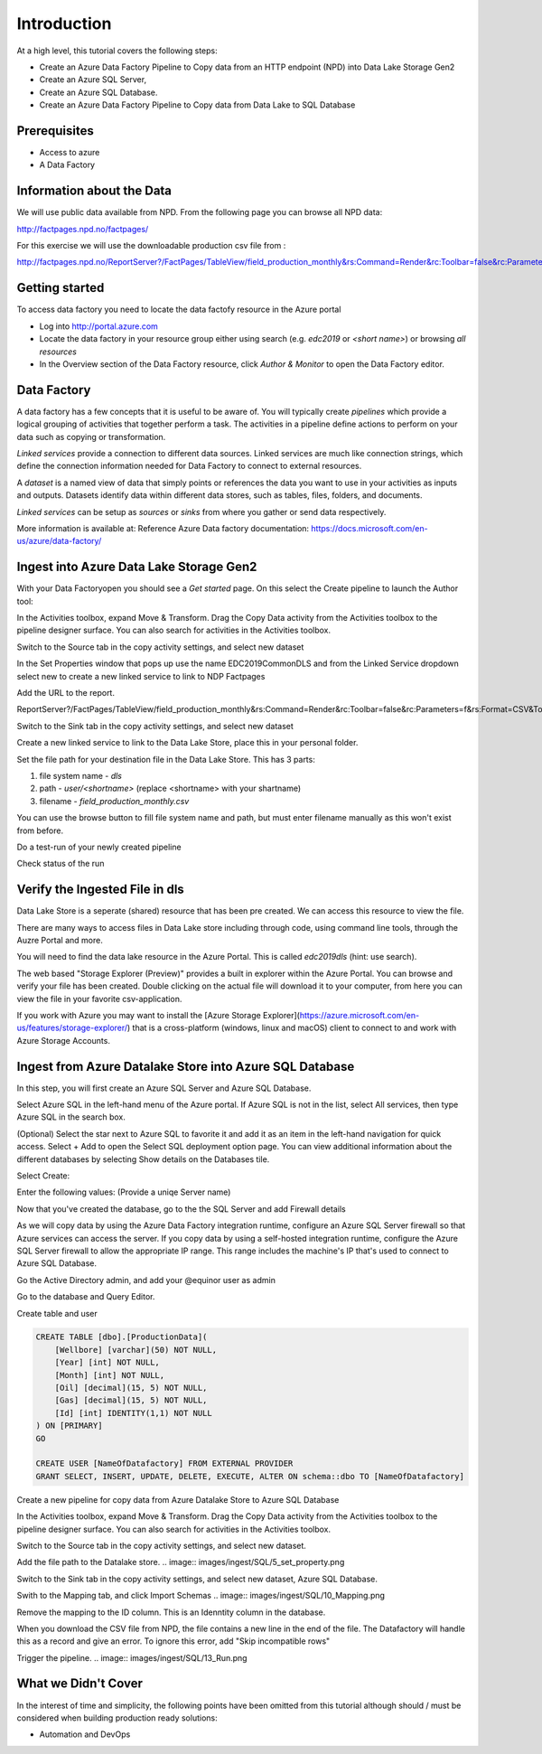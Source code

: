 Introduction
============
At a high level, this tutorial covers the following steps:

* Create an Azure Data Factory Pipeline to Copy data from an HTTP endpoint 
  (NPD) into Data Lake Storage Gen2
* Create an Azure SQL Server, 
* Create an Azure SQL Database.
* Create an Azure Data Factory Pipeline to Copy data from Data Lake to SQL 
  Database

Prerequisites
-------------

* Access to azure
* A Data Factory

Information about the Data
--------------------------

We will use public data available from NPD. From the following page you can browse all NPD data: 

http://factpages.npd.no/factpages/

For this exercise we will use the downloadable production csv file from :

http://factpages.npd.no/ReportServer?/FactPages/TableView/field_production_monthly&rs:Command=Render&rc:Toolbar=false&rc:Parameters=f&rs:Format=CSV&Top100=false&IpAddress=143.97.2.35&CultureCode=en

Getting started
---------------

To access data factory you need to locate the data factofy resource in the Azure portal

* Log into http://portal.azure.com 
* Locate the data factory in your resource group either using search (e.g. 
  *edc2019* or *<short name>*) or browsing *all resources*
* In the Overview section of the Data Factory resource, click 
  *Author & Monitor* to open the Data Factory editor.

Data Factory
------------

A data factory has a few concepts that it is useful to be aware of. You will typically create *pipelines* which provide a logical grouping of activities that together perform a task. The activities in a pipeline define actions to perform on your data such as copying or transformation.

*Linked services* provide a connection to different data sources. Linked services are much like connection strings, which define the connection information needed for Data Factory to connect to external resources.

A *dataset* is a named view of data that simply points or references the data you want to use in your activities as inputs and outputs. Datasets identify data within different data stores, such as tables, files, folders, and documents.

*Linked services* can be setup as *sources* or *sinks* from where you gather or send data respectively. 

More information is available at: Reference Azure Data factory documentation: https://docs.microsoft.com/en-us/azure/data-factory/

Ingest into Azure Data Lake Storage Gen2
----------------------------------------

With your Data Factoryopen you should see a *Get started* page. On this select the Create pipeline to launch the Author tool:

.. image:: images/ingest/1_Create_pipeline.png

In the Activities toolbox, expand Move & Transform. Drag the Copy Data activity from the Activities toolbox to the pipeline designer surface. You can also search for activities in the Activities toolbox. 

.. image:: images/ingest/2_Copy_Activity.png

Switch to the Source tab in the copy activity settings, and select new dataset

.. image:: images/ingest/3_new_dataset.png

.. image:: images/ingest/4_new_http_dataset.png
.. image:: images/ingest/5_new_binary.png

In the Set Properties window that pops up use the name EDC2019CommonDLS and from the Linked Service dropdown select new to create a new linked service to link to NDP Factpages

.. image:: images/ingest/6_new_linkedservice_http.png

.. image:: images/ingest/7_new_linkedservicehttp2.png

Add the URL to the report.

ReportServer?/FactPages/TableView/field_production_monthly&rs:Command=Render&rc:Toolbar=false&rc:Parameters=f&rs:Format=CSV&Top100=false&IpAddress=143.97.2.35&CultureCode=en

.. image:: images/ingest/8_set_property.png

Switch to the Sink tab in the copy activity settings, and select new dataset

.. image:: images/ingest/9_sink_new_dls_dataset.png

.. image:: images/ingest/10_new_binary.png

Create a new linked service to link to the Data Lake Store, place this in your personal folder.

.. image:: images/ingest/11_new_linkeservice_dls.png

Set the file path for your destination file in the Data Lake Store. This has 3 parts:

1. file system name - *dls*
2. path - *user/<shortname>* (replace <shortname> with your shartname)
3. filename - *field_production_monthly.csv*

You can use the browse button to fill file system name and path, but must enter filename manually as this won't exist from before.

.. image:: images/ingest/12_set_property.png

Do a test-run of your newly created pipeline

.. image:: images/ingest/test-pipeline.png

Check status of the run

.. image:: images/ingest/test-run.png

Verify the Ingested File in dls
-------------------------------

Data Lake Store is a seperate (shared) resource that has been pre created. We can access this resource to view the file.

There are many ways to access files in Data Lake store including through code, using command line tools, through the Auzre Portal and more.

You will need to find the data lake resource in the Azure Portal. This is called *edc2019dls* (hint: use search).

.. image:: images/ingest/storage-explorer.png

The web based "Storage Explorer (Preview)" provides a built in explorer within the Azure Portal. You can browse and verify your file has been created. Double clicking on the actual file will download it to your computer, from here you can view the file in your favorite csv-application.

.. image:: images/ingest/storage-explorer-view-file.png

If you work with Azure you may want to install the [Azure Storage Explorer](https://azure.microsoft.com/en-us/features/storage-explorer/) that is a cross-platform (windows, linux and macOS) client to connect to and work with Azure Storage Accounts.

Ingest from Azure Datalake Store into Azure SQL Database
--------------------------------------------------------

In this step, you will first create an Azure SQL Server and Azure SQL Database.

Select Azure SQL in the left-hand menu of the Azure portal. If Azure SQL is
not in the list, select All services, then type Azure SQL in the search 
box.

(Optional) Select the star next to Azure SQL to favorite it and add it as 
an item in the left-hand navigation for quick access.
Select + Add to open the Select SQL deployment option page. You can view 
additional information about the different databases by selecting Show 
details on the Databases tile.

Select Create:

.. image:: images/ingest/SQL/1_new_sql_server.png

Enter the following values: (Provide a uniqe Server name)

.. image:: images/ingest/SQL/2_new_sql_server2.png

Now that you've created the database, go to the the SQL Server and add 
Firewall details

As we will copy data by using the Azure Data Factory integration runtime, 
configure an Azure SQL Server firewall so that Azure services can access 
the server. If you copy data by using a self-hosted integration runtime, 
configure the Azure SQL Server firewall to allow the appropriate IP range. 
This range includes the machine's IP that's used to connect to Azure
SQL Database.

.. image:: images/ingest/SQL/3_set_firewall.png

Go the Active Directory admin, and add your @equinor user as admin

.. image:: images/ingest/SQL/4_set_AD_admin.png

Go to the database and Query Editor.

Create table and user

.. image:: images/ingest/SQL/5_Create_table_user.png

.. code-block:: sql

    CREATE TABLE [dbo].[ProductionData](
        [Wellbore] [varchar](50) NOT NULL,
        [Year] [int] NOT NULL,
        [Month] [int] NOT NULL,
        [Oil] [decimal](15, 5) NOT NULL,
        [Gas] [decimal](15, 5) NOT NULL,
        [Id] [int] IDENTITY(1,1) NOT NULL
    ) ON [PRIMARY]
    GO

    CREATE USER [NameOfDatafactory] FROM EXTERNAL PROVIDER
    GRANT SELECT, INSERT, UPDATE, DELETE, EXECUTE, ALTER ON schema::dbo TO [NameOfDatafactory]

Create a new pipeline for copy data from Azure Datalake Store to Azure SQL Database

In the Activities toolbox, expand Move & Transform. Drag the Copy Data activity from the Activities toolbox to the pipeline designer surface. You can also search for activities in the Activities toolbox.

Switch to the Source tab in the copy activity settings, and select new dataset.

.. image:: images/ingest/SQL/1_new_dataset_dls.png

.. image:: images/ingest/SQL/2_new_dataset_dls2.png
.. image:: images/ingest/SQL/3_new_delimitedText.png

.. image:: images/ingest/SQL/4_linkedservice_dls.png

Add the file path to the Datalake store. 
.. image:: images/ingest/SQL/5_set_property.png

Switch to the Sink tab in the copy activity settings, and select new dataset, 
Azure SQL Database.

.. image:: images/ingest/SQL/6_new_dataset_sql.png

.. image:: images/ingest/SQL/7_new_linkedservice_sql.png

.. image:: images/ingest/SQL/8_new_linkedservice_sql2.png

.. image:: images/ingest/SQL/9_set_property.png

Swith to the Mapping tab, and click Import Schemas
.. image:: images/ingest/SQL/10_Mapping.png

Remove the mapping to the ID column. This is an Idenntity column in the 
database.

.. image:: images/ingest/SQL/11_Mapping2.png

When you download the CSV file from NPD, the file contains a new line in the 
end of the file. The Datafactory will handle this as a record and give an 
error. To ignore this error, add "Skip incompatible rows"

.. image:: images/ingest/SQL/12_Settings.png

Trigger the pipeline.
.. image:: images/ingest/SQL/13_Run.png

What we Didn't Cover
--------------------

In the interest of time and simplicity, the following points have been omitted from this tutorial although should / must be considered when building production ready solutions:

* Automation and DevOps



